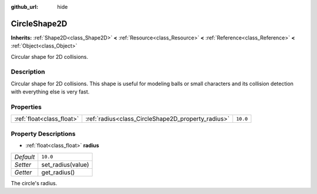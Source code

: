 :github_url: hide

.. DO NOT EDIT THIS FILE!!!
.. Generated automatically from Godot engine sources.
.. Generator: https://github.com/godotengine/godot/tree/3.5/doc/tools/make_rst.py.
.. XML source: https://github.com/godotengine/godot/tree/3.5/doc/classes/CircleShape2D.xml.

.. _class_CircleShape2D:

CircleShape2D
=============

**Inherits:** :ref:`Shape2D<class_Shape2D>` **<** :ref:`Resource<class_Resource>` **<** :ref:`Reference<class_Reference>` **<** :ref:`Object<class_Object>`

Circular shape for 2D collisions.

Description
-----------

Circular shape for 2D collisions. This shape is useful for modeling balls or small characters and its collision detection with everything else is very fast.

Properties
----------

+---------------------------+----------------------------------------------------+----------+
| :ref:`float<class_float>` | :ref:`radius<class_CircleShape2D_property_radius>` | ``10.0`` |
+---------------------------+----------------------------------------------------+----------+

Property Descriptions
---------------------

.. _class_CircleShape2D_property_radius:

- :ref:`float<class_float>` **radius**

+-----------+-------------------+
| *Default* | ``10.0``          |
+-----------+-------------------+
| *Setter*  | set_radius(value) |
+-----------+-------------------+
| *Getter*  | get_radius()      |
+-----------+-------------------+

The circle's radius.

.. |virtual| replace:: :abbr:`virtual (This method should typically be overridden by the user to have any effect.)`
.. |const| replace:: :abbr:`const (This method has no side effects. It doesn't modify any of the instance's member variables.)`
.. |vararg| replace:: :abbr:`vararg (This method accepts any number of arguments after the ones described here.)`
